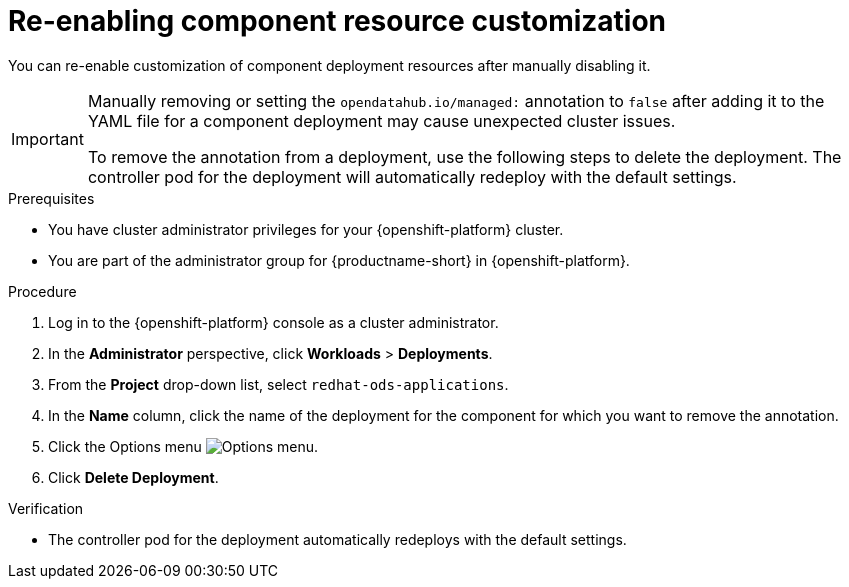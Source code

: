 :_module-type: PROCEDURE

[id="reenabling-component-resource-customization_{context}"]
= Re-enabling component resource customization

[role='_abstract']
You can re-enable customization of component deployment resources after manually disabling it.

[IMPORTANT]
====
Manually removing or setting the `opendatahub.io/managed:` annotation to `false` after adding it to the YAML file for a component deployment may cause unexpected cluster issues. 

To remove the annotation from a deployment, use the following steps to delete the deployment. The controller pod for the deployment will automatically redeploy with the default settings.
====

.Prerequisites
* You have cluster administrator privileges for your {openshift-platform} cluster.
* You are part of the administrator group for {productname-short} in {openshift-platform}.

.Procedure

. Log in to the {openshift-platform} console as a cluster administrator.
. In the *Administrator* perspective, click *Workloads* > *Deployments*.
ifdef::upstream[]
. From the *Project* drop-down list, select `opendatahub`.
endif::[]
ifndef::upstream[]
. From the *Project* drop-down list, select `redhat-ods-applications`.
endif::[]
. In the *Name* column, click the name of the deployment for the component for which you want to remove the annotation. 
. Click the Options menu image:images/osd-ellipsis.png[Options menu].
. Click *Delete Deployment*.

.Verification
* The controller pod for the deployment automatically redeploys with the default settings.

//[role='_additional-resources']
//.Additional resources